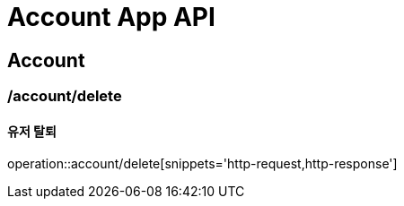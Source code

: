 = Account App API

== Account

=== /account/delete
==== 유저 탈퇴
operation::account/delete[snippets='http-request,http-response']